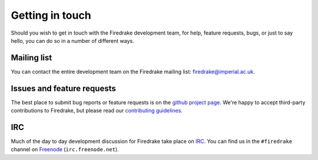 Getting in touch
================

Should you wish to get in touch with the Firedrake development team,
for help, feature requests, bugs, or just to say hello, you can do so
in a number of different ways.

Mailing list
------------

You can contact the entire development team on the Firedrake mailing
list: firedrake@imperial.ac.uk.

Issues and feature requests
---------------------------

The best place to submit bug reports or feature requests is on the
`github project page <github_>`_.  We're happy to accept third-party
contributions to Firedrake, but please read our `contributing
guidelines <contributing_>`_.

IRC
---

Much of the day to day development discussion for Firedrake take place
on `IRC`_.  You can find us in the ``#firedrake`` channel on
`Freenode`_ (``irc.freenode.net``).

.. _github: http://github.com/firedrakeproject/firedrake
.. _contributing: http://github.com/firedrakeproject/firedrake/master/blob/CONTRIBUTING.md
.. _IRC: http://www.irchelp.org/
.. _Freenode: http://freenode.net
